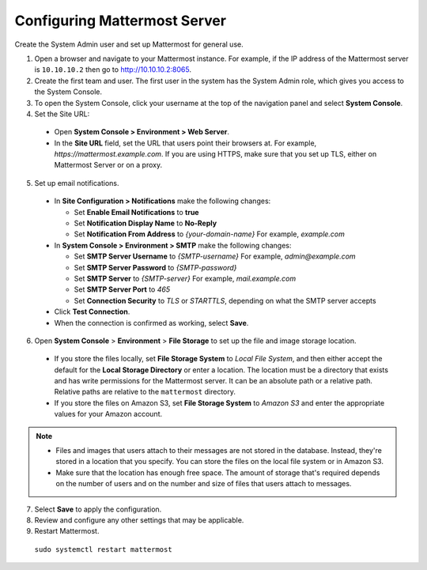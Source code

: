 Configuring Mattermost Server
=============================

Create the System Admin user and set up Mattermost for general use.

1. Open a browser and navigate to your Mattermost instance. For example, if the IP address of the Mattermost server is ``10.10.10.2`` then go to http://10.10.10.2:8065.

2. Create the first team and user. The first user in the system has the System Admin role, which gives you access to the System Console.

3. To open the System Console, click your username at the top of the navigation panel and select **System Console**.

4. Set the Site URL:

  * Open **System Console > Environment > Web Server**.
  * In the **Site URL** field, set the URL that users point their browsers at. For example, *https://mattermost.example.com*. If you are using HTTPS, make sure that you set up TLS, either on Mattermost Server or on a proxy.

5. Set up email notifications.

  * In **Site Configuration > Notifications** make the following changes:

    - Set **Enable Email Notifications** to **true**
    - Set **Notification Display Name** to **No-Reply**
    - Set **Notification From Address** to *{your-domain-name}* For example, *example.com*
  
  * In **System Console > Environment > SMTP** make the following changes:

    - Set **SMTP Server Username** to *{SMTP-username}* For example, *admin@example.com*
    - Set **SMTP Server Password** to *{SMTP-password}*
    - Set **SMTP Server** to *{SMTP-server}* For example, *mail.example.com*
    - Set **SMTP Server Port** to *465*
    - Set **Connection Security** to *TLS* or *STARTTLS*, depending on what the SMTP server accepts

  * Click **Test Connection**.
  * When the connection is confirmed as working, select **Save**.

6. Open **System Console** > **Environment** > **File Storage** to set up the file and image storage location.

  * If you store the files locally, set **File Storage System** to *Local File System*, and then either accept the default for the **Local Storage Directory** or enter a location. The location must be a directory that exists and has write permissions for the Mattermost server. It can be an absolute path or a relative path. Relative paths are relative to the ``mattermost`` directory.
  * If you store the files on Amazon S3, set **File Storage System** to *Amazon S3* and enter the appropriate values for your Amazon account.
 
.. note::

    * Files and images that users attach to their messages are not stored in the database. Instead, they're stored in a location that you specify. You can store the files on the local file system or in Amazon S3.
    * Make sure that the location has enough free space. The amount of storage that's required depends on the number of users and on the number and size of files that users attach to messages.
 
7. Select **Save** to apply the configuration.

8. Review and configure any other settings that may be applicable.

9. Restart Mattermost.

  ``sudo systemctl restart mattermost``
